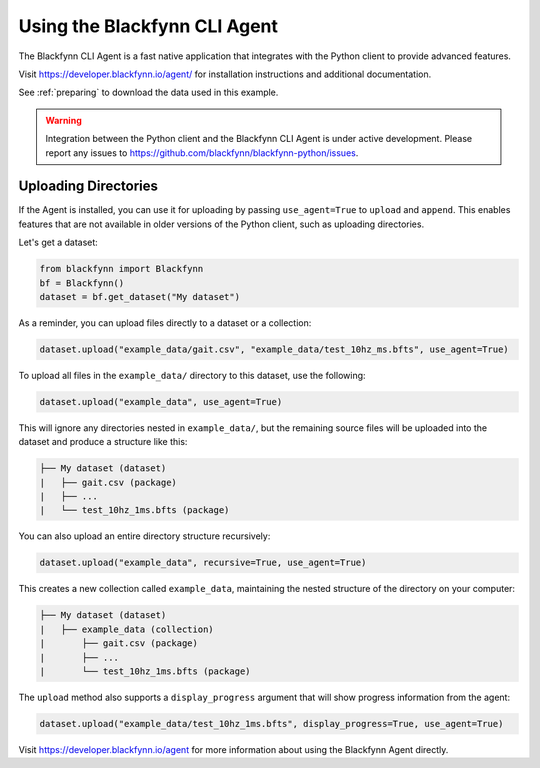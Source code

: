 .. _agent:

Using the Blackfynn CLI Agent
=============================


The Blackfynn CLI Agent is a fast native application that integrates with the Python client to provide advanced features.

Visit https://developer.blackfynn.io/agent/ for installation instructions and additional documentation.

See :ref:`preparing` to download the data used in this example.

.. warning::

   Integration between the Python client and the Blackfynn CLI Agent is under active development. Please report any issues to https://github.com/blackfynn/blackfynn-python/issues.


Uploading Directories
^^^^^^^^^^^^^^^^^^^^^

If the Agent is installed, you can use it for uploading by passing ``use_agent=True`` to ``upload`` and ``append``. This enables features that are not available in older versions of the Python client, such as uploading directories.

Let's get a dataset:

.. code-block:: python

   from blackfynn import Blackfynn
   bf = Blackfynn()
   dataset = bf.get_dataset("My dataset")

As a reminder, you can upload files directly to a dataset or a collection:

.. code-block:: python

   dataset.upload("example_data/gait.csv", "example_data/test_10hz_ms.bfts", use_agent=True)

To upload all files in the ``example_data/`` directory to this dataset, use the following:

.. code-block:: python

   dataset.upload("example_data", use_agent=True)

This will ignore any directories nested in ``example_data/``, but the remaining source files will be uploaded into the dataset and produce a structure like this:

.. code-block:: none

   ├── My dataset (dataset)
   |   ├── gait.csv (package)
   |   ├── ...
   |   └── test_10hz_1ms.bfts (package)

You can also upload an entire directory structure recursively:

.. code-block:: python

   dataset.upload("example_data", recursive=True, use_agent=True)

This creates a new collection called ``example_data``, maintaining the nested structure of the directory on your computer:

.. code-block:: none

   ├── My dataset (dataset)
   |   ├── example_data (collection)
   |       ├── gait.csv (package)
   |       ├── ...
   |       └── test_10hz_1ms.bfts (package)

The ``upload`` method also supports a ``display_progress`` argument that will show progress information from the agent:

.. code-block:: python

   dataset.upload("example_data/test_10hz_1ms.bfts", display_progress=True, use_agent=True)

Visit https://developer.blackfynn.io/agent for more information about using the Blackfynn Agent directly.
